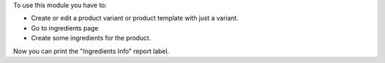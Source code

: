 To use this module you have to:

- Create or edit a product variant or product template with just a variant.
- Go to ingredients page
- Create some ingredients for the product.

Now you can print the "Ingredients Info" report label.

